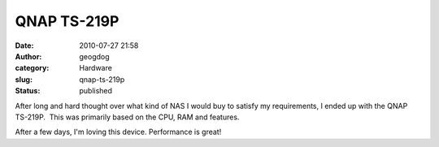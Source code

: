 QNAP TS-219P
############
:date: 2010-07-27 21:58
:author: geogdog
:category: Hardware
:slug: qnap-ts-219p
:status: published

After long and hard thought over what kind of NAS I would buy to satisfy
my requirements, I ended up with the QNAP TS-219P.  This was primarily
based on the CPU, RAM and features.

After a few days, I'm loving this device. Performance is great!
